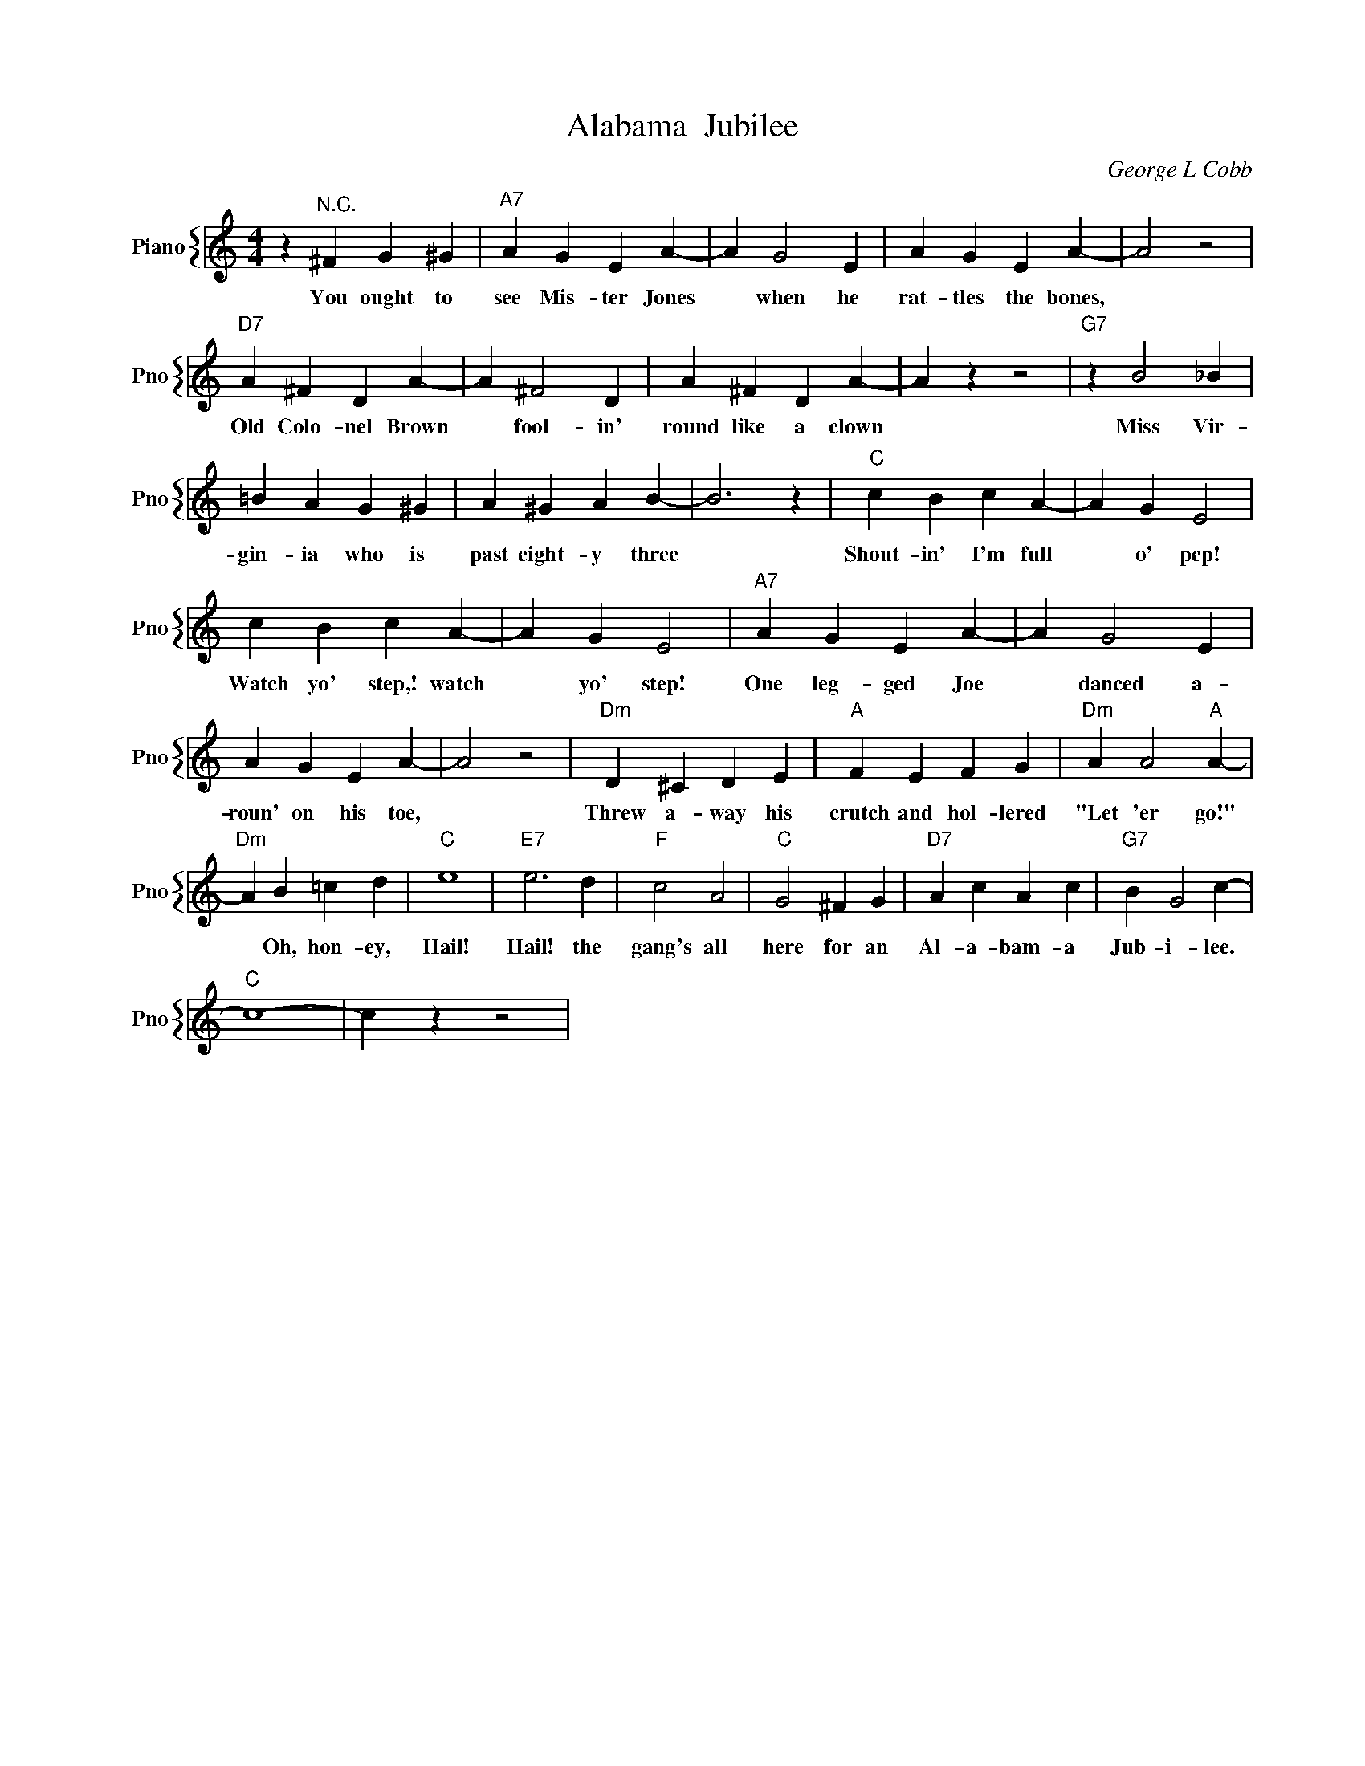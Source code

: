 X:1
T:Alabama  Jubilee
C:George L Cobb
%%score { 1 }
L:1/4
M:4/4
I:linebreak $
K:C
V:1 treble nm="Piano" snm="Pno"
V:1
 z"^N.C." ^F G ^G |"A7" A G E A- | A G2 E | A G E A- | A2 z2 |$"D7" A ^F D A- | A ^F2 D | %7
w: You ought to|see Mis- ter Jones|* when he|rat- tles the bones,||Old Colo- nel Brown|* fool- in'|
 A ^F D A- | A z z2 |"G7" z B2 _B |$ =B A G ^G | A ^G A B- | B3 z |"C" c B c A- | A G E2 |$ %15
w: round like a clown||Miss Vir-|gin- ia who is|past eight- y three||Shout- in' I'm full|* o' pep!|
 c B c A- | A G E2 |"A7" A G E A- | A G2 E |$ A G E A- | A2 z2 |"Dm" D ^C D E |"A" F E F G | %23
w: Watch yo' step,! watch|* yo' step!|One leg- ged Joe|* danced a-|roun' on his toe,||Threw a- way his|crutch and hol- lered|
"Dm" A A2"A" A- |$"Dm" A B =c d |"C" e4 |"E7" e3 d |"F" c2 A2 |"C" G2 ^F G |"D7" A c A c | %30
w: "Let 'er go!"|* Oh, hon- ey,|Hail!|Hail! the|gang's all|here for an|Al- a- bam- a|
"G7" B G2 c- |$"C" c4- | c z z2 | %33
w: Jub- i- lee.|||
